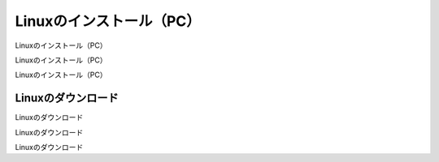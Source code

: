 Linuxのインストール（PC）
============================================================

Linuxのインストール（PC）

Linuxのインストール（PC）

Linuxのインストール（PC）

Linuxのダウンロード
------------------------------------------------------------

Linuxのダウンロード

Linuxのダウンロード

Linuxのダウンロード